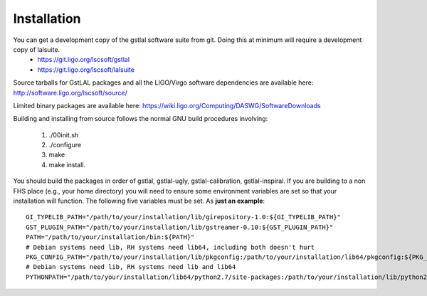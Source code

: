 Installation
===============

You can get a development copy of the gstlal software suite from git.  Doing this at minimum will require a development copy of lalsuite.
  * https://git.ligo.org/lscsoft/gstlal
  * https://git.ligo.org/lscsoft/lalsuite

Source tarballs for GstLAL packages and all the LIGO/Virgo software dependencies are available here: http://software.ligo.org/lscsoft/source/

Limited binary packages are available here: https://wiki.ligo.org/Computing/DASWG/SoftwareDownloads 

Building and installing from source follows the normal GNU build procedures
involving:

 1. ./00init.sh 
 2. ./configure 
 3. make 
 4. make install.

You should build the packages in order of gstlal, gstlal-ugly,
gstlal-calibration, gstlal-inspiral.  If you are building to a non FHS place
(e.g., your home directory) you will need to ensure some environment variables
are set so that your installation will function.  The following five variables
must be set.  As **just an example**::

	GI_TYPELIB_PATH="/path/to/your/installation/lib/girepository-1.0:${GI_TYPELIB_PATH}"
	GST_PLUGIN_PATH="/path/to/your/installation/lib/gstreamer-0.10:${GST_PLUGIN_PATH}"
	PATH="/path/to/your/installation/bin:${PATH}"
	# Debian systems need lib, RH systems need lib64, including both doesn't hurt
	PKG_CONFIG_PATH="/path/to/your/installation/lib/pkgconfig:/path/to/your/installation/lib64/pkgconfig:${PKG_CONFIG_PATH}"
	# Debian systems need lib, RH systems need lib and lib64
	PYTHONPATH="/path/to/your/installation/lib64/python2.7/site-packages:/path/to/your/installation/lib/python2.7/site-packages:$PYTHONPATH"

